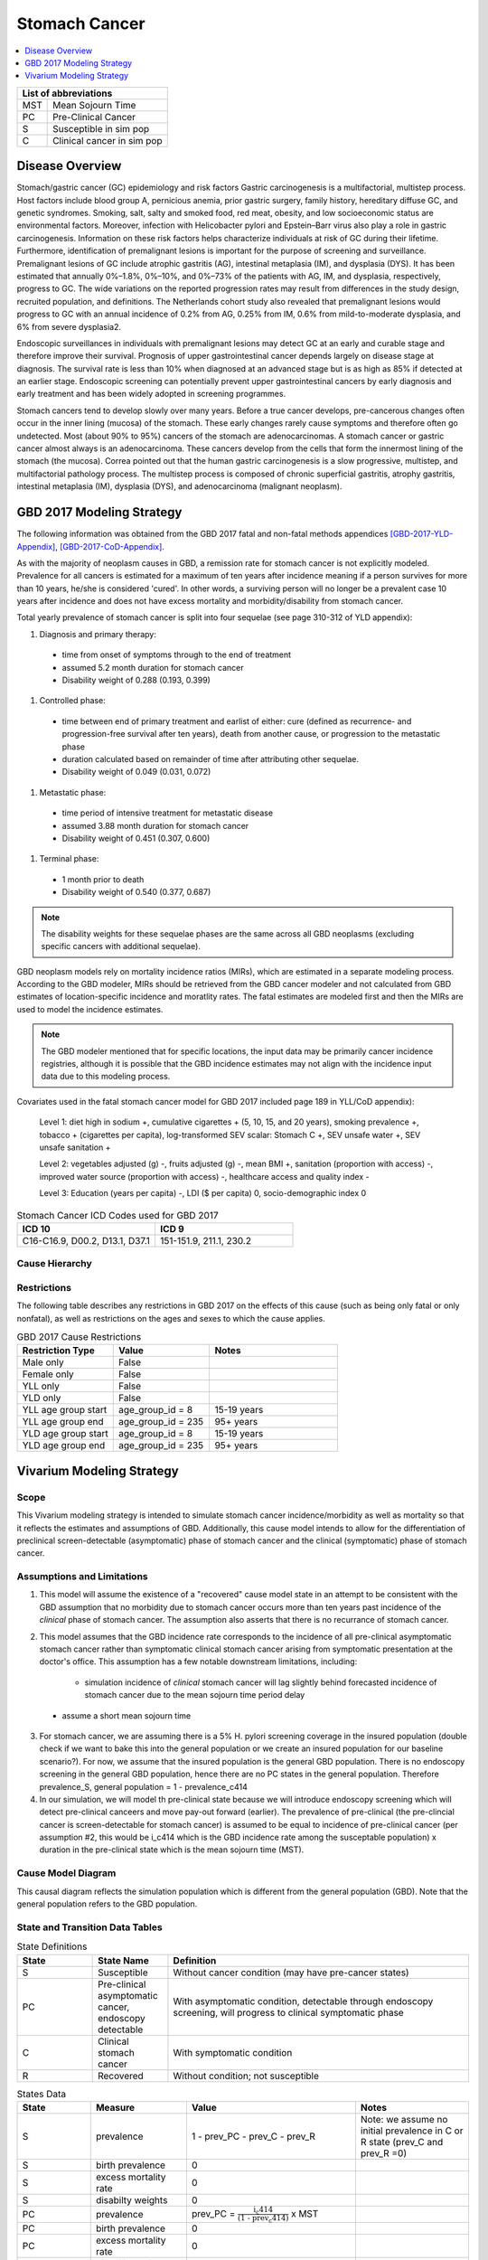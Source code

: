 .. _2017_stomach_cancer:

.. role:: underline
    :class: underline

..
  Section title decorators for this document:

  ==============
  Document Title
  ==============

  Section Level 1 (#.0)
  +++++++++++++++++++++
  
  Section Level 2 (#.#)
  ---------------------

  Section Level 3 (#.#.#)
  ~~~~~~~~~~~~~~~~~~~~~~~

  Section Level 4
  ^^^^^^^^^^^^^^^

  Section Level 5
  '''''''''''''''

  The depth of each section level is determined by the order in which each
  decorator is encountered below. If you need an even deeper section level, just
  choose a new decorator symbol from the list here:
  https://docutils.sourceforge.io/docs/ref/rst/restructuredtext.html#sections
  And then add it to the list of decorators above.




==============
Stomach Cancer
==============

.. contents::
   :local:
   :depth: 1

+------------------------------------+
| List of abbreviations              |
+=======+============================+
| MST   | Mean Sojourn Time          |
+-------+----------------------------+
| PC    | Pre-Clinical Cancer        |
+-------+----------------------------+
| S     | Susceptible in sim pop     |
+-------+----------------------------+
| C     | Clinical cancer in sim pop |
+-------+----------------------------+



Disease Overview
----------------

Stomach/gastric cancer (GC) epidemiology and risk factors Gastric carcinogenesis is a multifactorial, multistep process. Host factors include blood group A, pernicious anemia, prior gastric surgery, family history, hereditary diffuse GC, and genetic syndromes. Smoking, salt, salty and smoked food, red meat, obesity, and low socioeconomic status are environmental factors. Moreover, infection with Helicobacter pylori and Epstein–Barr virus also play a role in gastric carcinogenesis. Information on these risk factors helps characterize individuals at risk of GC during their lifetime. Furthermore, identification of premalignant lesions is important for the purpose of screening and surveillance. Premalignant lesions of GC include atrophic gastritis (AG), intestinal metaplasia (IM), and dysplasia (DYS). It has been estimated that annually 0%–1.8%, 0%–10%, and 0%–73% of the patients with AG, IM, and dysplasia, respectively, progress to GC. The wide variations on the reported progression rates may result from differences in the study design, recruited population, and definitions. The Netherlands cohort study also revealed that premalignant lesions would progress to GC with an annual incidence of 0.2% from AG, 0.25% from IM, 0.6% from mild-to-moderate dysplasia, and 6% from severe dysplasia2. 
  
Endoscopic surveillances in individuals with premalignant lesions may detect GC at an early and curable stage and therefore improve their survival. Prognosis of upper gastrointestinal cancer depends largely on disease stage at diagnosis. The survival rate is less than 10% when diagnosed at an advanced stage but is as high as 85% if detected at an earlier stage. Endoscopic screening can potentially prevent upper gastrointestinal cancers by early diagnosis and early treatment and has been widely adopted in screening programmes. 

Stomach cancers tend to develop slowly over many years. Before a true cancer develops, pre-cancerous changes often occur in the inner lining (mucosa) of the stomach. These early changes rarely cause symptoms and therefore often go undetected. Most (about 90% to 95%) cancers of the stomach are adenocarcinomas. A stomach cancer or gastric cancer almost always is an adenocarcinoma. These cancers develop from the cells that form the innermost lining of the stomach (the mucosa). Correa pointed out that the human gastric carcinogenesis is a slow progressive, multistep, and multifactorial pathology process. The multistep process is composed of chronic superficial gastritis, atrophy gastritis, intestinal metaplasia (IM), dysplasia (DYS), and adenocarcinoma (malignant neoplasm).


GBD 2017 Modeling Strategy
--------------------------

The following information was obtained from the GBD 2017 fatal and non-fatal methods appendices [GBD-2017-YLD-Appendix]_, [GBD-2017-CoD-Appendix]_.

As with the majority of neoplasm causes in GBD, a remission rate for stomach cancer is not explicitly modeled. Prevalence for all cancers is estimated for a maximum of ten years after incidence meaning if a person survives for more than 10 years, he/she is considered 'cured'. In other words, a surviving person will no longer be a prevalent case 10 years after incidence and does not have excess mortality and morbidity/disability from stomach cancer.

Total yearly prevalence of stomach cancer is split into four sequelae (see page 310-312 of YLD appendix): 

#. :underline:`Diagnosis and primary therapy`: 
  - time from onset of symptoms through to the end of treatment 
  - assumed 5.2 month duration for stomach cancer 
  - Disability weight of 0.288 (0.193, 0.399)
#. :underline:`Controlled phase`: 
 - time between end of primary treatment and earlist of either:  cure (defined as recurrence- and progression-free survival after ten years), death from another cause, or progression to the metastatic phase
 - duration calculated based on remainder of time after attributing other sequelae. 
 - Disability weight of 0.049 (0.031, 0.072)
#. :underline:`Metastatic phase`: 
 - time period of intensive treatment for metastatic disease
 - assumed 3.88 month duration for stomach cancer
 - Disability weight of 0.451 (0.307, 0.600)
#. :underline:`Terminal phase`: 
 - 1 month prior to death
 - Disability weight of 0.540 (0.377, 0.687)

.. note:: 
  
  The disability weights for these sequelae phases are the same across all GBD neoplasms (excluding specific cancers with additional sequelae).

GBD neoplasm models rely on mortality incidence ratios (MIRs), which are estimated in a separate modeling process. According to the GBD modeler, MIRs should be retrieved from the GBD cancer modeler and not calculated from GBD estimates of location-specific incidence and moratlity rates. The fatal estimates are modeled first and then the MIRs are used to model the incidence estimates.

.. note::

  The GBD modeler mentioned that for specific locations, the input data may be primarily cancer incidence registries, although it is possible that the GBD incidence estimates may not align with the incidence input data due to this modeling process.

Covariates used in the fatal stomach cancer model for GBD 2017 included page 189 in YLL/CoD appendix):

  Level 1: diet high in sodium +, cumulative cigarettes + (5, 10, 15, and 20 years), smoking prevalence +, tobacco + (cigarettes per capita), log-transformed SEV scalar: Stomach C +, SEV unsafe water +, SEV unsafe sanitation + 

  Level 2: vegetables adjusted (g) -, fruits adjusted (g) -, mean BMI +, sanitation (proportion with access) -, improved water source (proportion with access) -, healthcare access and quality index -

  Level 3: Education (years per capita) -, LDI ($ per capita) 0, socio-demographic index 0

.. list-table:: Stomach Cancer ICD Codes used for GBD 2017
   :widths: 15 15
   :header-rows: 1

   * - ICD 10
     - ICD 9
   * - C16-C16.9, D00.2, D13.1, D37.1
     - 151-151.9, 211.1, 230.2


Cause Hierarchy
+++++++++++++++

.. image:: stomach_cancer_hierarchy.svg

Restrictions
++++++++++++

The following table describes any restrictions in GBD 2017 on the effects of
this cause (such as being only fatal or only nonfatal), as well as restrictions
on the ages and sexes to which the cause applies.

.. list-table:: GBD 2017 Cause Restrictions
   :widths: 15 15 20
   :header-rows: 1

   * - Restriction Type
     - Value
     - Notes
   * - Male only
     - False
     -
   * - Female only
     - False
     -
   * - YLL only
     - False
     -
   * - YLD only
     - False
     -
   * - YLL age group start
     - age_group_id = 8
     - 15-19 years
   * - YLL age group end
     - age_group_id = 235
     - 95+ years
   * - YLD age group start
     - age_group_id = 8
     - 15-19 years
   * - YLD age group end
     - age_group_id = 235
     - 95+ years

Vivarium Modeling Strategy
--------------------------

Scope
+++++

This Vivarium modeling strategy is intended to simulate stomach cancer incidence/morbidity as well as mortality so that it reflects the estimates and assumptions of GBD. Additionally, this cause model intends to allow for the differentiation of preclinical screen-detectable (asymptomatic) phase of stomach cancer and the clinical (symptomatic) phase of stomach cancer. 

Assumptions and Limitations
+++++++++++++++++++++++++++

1. This model will assume the existence of a "recovered" cause model state in an attempt to be consistent with the GBD assumption that no morbidity due to stomach cancer occurs more than ten years past incidence of the *clinical* phase of stomach cancer. The assumption also asserts that there is no recurrance of stomach cancer.

2. This model assumes that the GBD incidence rate corresponds to the incidence of all pre-clinical asymptomatic stomach cancer rather than symptomatic clinical stomach cancer arising from symptomatic presentation at the doctor's office. This assumption has a few notable downstream limitations, including:

	- simulation incidence of *clinical* stomach cancer will lag slightly behind forecasted incidence of stomach cancer due to the mean sojourn time period delay
  - assume a short mean sojourn time 

.. todo::

  think more about these assumptions in relation to the sojourn time

3. For stomach cancer, we are assuming there is a 5% H. pylori screening coverage in the insured population (double check if we want to bake this into the general population or we create an insured population for our baseline scenario?). For now, we assume that the insured population is the general GBD population. There is no endoscopy screening in the general GBD population, hence there are no PC states in the general population. Therefore prevalence_S, general population = 1 - prevalence_c414

4. In our simulation, we will model th pre-clinical state because we will introduce endoscopy screening which will detect pre-clinical canceers and move pay-out forward (earlier). The prevalence of pre-clinical (the pre-clincial cancer is screen-detectable for stomach cancer) is assumed to be equal to incidence of pre-clinical cancer (per assumption #2, this would be i_c414 which is the GBD incidence rate among the susceptable population) x duration in the pre-clinical state which is the mean sojourn time (MST).


Cause Model Diagram
+++++++++++++++++++

This causal diagram reflects the simulation population which is different from the general population (GBD). Note that the general population refers to the GBD population. 

.. image:: cause_model_diagram.svg

State and Transition Data Tables
++++++++++++++++++++++++++++++++

.. list-table:: State Definitions
   :widths: 5 5 20
   :header-rows: 1

   * - State
     - State Name
     - Definition
   * - S
     - Susceptible
     - Without cancer condition (may have pre-cancer states)
   * - PC
     - Pre-clinical asymptomatic cancer, endoscopy detectable  
     - With asymptomatic condition, detectable through endoscopy screening, will progress to clinical symptomatic phase
   * - C
     - Clinical stomach cancer
     - With symptomatic condition
   * - R
     - Recovered
     - Without condition; not susceptible

.. list-table:: States Data
   :widths: 20 25 30 30
   :header-rows: 1
   
   * - State
     - Measure
     - Value
     - Notes
   * - S
     - prevalence
     - 1 - prev_PC - prev_C - prev_R
     - Note: we assume no initial prevalence in C or R state (prev_C and prev_R =0)
   * - S
     - birth prevalence
     - 0
     - 
   * - S
     - excess mortality rate
     - 0
     - 
   * - S
     - disabilty weights
     - 0
     -
   * - PC
     - prevalence
     - prev_PC = :math:`\frac{\text{i_c414}}{\text{(1 - prev_c414)}}` x MST 
     - 
   * - PC
     - birth prevalence
     - 0
     - 
   * - PC
     - excess mortality rate
     - 0
     - 
   * - PC
     - disability weights
     - 0 
     - 
   * - C
     - prevalence
     - 0
     - 
   * - C
     - birth prevalence
     - 0
     - 
   * - C
     - excess mortality rate
     - csmr_c414 / prev_c414
     - 
   * - C
     - disabilty weights
     - :math:`\displaystyle{\sum_{s\in\text{s_c414}}}\scriptstyle{\text{disability_weight}_s\,\times\,\frac{\text{prev}_s}{\text{prev_c414}}}`
     - Total stomach cancer disability weight over all sequelae with IDs s248, s249, s250, s251
   * - R
     - prevalence
     - 0
     - No initialization into recovered state
   * - R
     - birth prevalence
     - 0
     - 
   * - R
     - excess mortality rate
     - 0
     - No excess mortality in recovered state assumed
   * - R
     - disabilty weights
     - 0
     - No long term disability in recovered state assumed

.. list-table:: Transition Data
   :widths: 10 10 10 20 30
   :header-rows: 1
   
   * - Transition
     - Source 
     - Sink 
     - Value
     - Notes
   * - i_pc
     - S
     - PC
     - :math:`\frac{\text{i_c414}}{\text{(1 - prev_c414)}}`
     - *at age 'current age + MST'   
   * - i_c
     - PC
     - C
     - 1/MST per person-year
     - See MST definition in table below
   * - i_c414
     - 
     - 
     - GBD incidence
     -    
   * - r
     - C
     - R
     - 0.1 per person-year for each sex and age group	
     - To be consistent with 10 year GBD assumption


.. note::

  * we need to draw from i_c414/(1-prev_c414) + MST because otherwise we are making people get clinical cancer a period of +MST older than they would have otherwise by giving them the pre-clinical cancer first with i_c414 and then waiting MST time to get clinical cancer. To keep clinical cancer incidence consistent with the right age groups, we can draw the incidence rates for preclinical cancer from the future- age group MST-time older than the stimulants current age. This depends on what duration of MST we end up using- if its shorter than the time incidence rates increase (1 year?), then we might not need to add this period. 

.. list-table:: Data Sources
   :widths: 20 25 25 25
   :header-rows: 1
   
   * - Measure
     - Sources
     - Description
     - Notes
   * - prevalence_c414
     - 414_ets_prevalence_scaled_logit_phi_89_minmax_3_1000_gbd19.csv
     - CSU stomach cancer prevalence forecasts
     - 2020-2040; defined as proportion of population with condition
   * - csmr_c414
     - 414_ets_deaths_scaled_logit_phi_89_minmax_3_1000_gbd19.csv
     - CSU stomach cancer cause specific mortality rate forecast
     - 2020-2040; defined as deaths per person-year in general population
   * - incidence_rate_c414
     - 414_ets_incidence_scaled_logit_phi_89_minmax_3_1000_gbd19.csv
     - CSU stomach cancer cause-specific mortality rate forecast
     - 2020-2040; defined as incidence cases per person-year in general population
   * - disability_weight_s{248, 249, 250, 251}
     - YLD appendix
     - Sequela disability weights
     - 0.288 (0.193-0.145), 0.049 (0.031-0.072), 0.451 (0.307-0.6), 0.54 (0.377-0.687)
   * - prevalence_s{248, 249, 250, 251}
     - GBD 2019, COMO, decomp_step='step4'
     - stomach cancer sequelae prevalence
     - Not forecasted
   * - MST
     - 4.5 months (95%UI:4-5m); distrbution of uncertainty at draw level
     - Mean sojourn time; duration of time between onset of the asymptomtic stomach cancer to the clinical phase
     - See below for instructions on how to sample and research background. NOTE: this is stand in value for now


.. todo::

	Update/confirm placeholder values

Mean Sojourn Time
^^^^^^^^^^^^^^^^^

**Parameter for Use in Model:**

This parameter is be sampled *at the draw level* from the distribution detailed below and should be applied universally to all simulants within that draw.

.. code-block:: Python

  from scipy.stats import norm

  # mean and 0.975-quantile of normal distribution for mean difference (MD)
  mean = 4.5
  q_975 = 5

  # 0.975-quantile of standard normal distribution (=1.96, approximately)
  q_975_stdnorm = norm().ppf(0.975)

  std = (q_975 - mean) / q_975_stdnorm # std dev of normal distribution

  # Frozen normal distribution for MST, representing uncertainty in the parameter
  mst_distribution = norm(mean, std)

.. note::

  Currently I have an individual sojourn time (IST) from Yeh et al's 2008 modelling paper. The IST likely follows a beta distribution with median 4m, and max 24m. Computing the MST as the sample mean from the beta distribution gives (sampling distribution of the mean) a mean of 4.5m. We use +/- 10% as approximate UIs. I will refine this parameter. 

  Alternatively, we can model the transition duration at the individual level using the IST and the incidence rate at the individual level using 1/IST. 

.. todo::

  refine value, upload beta distribution



Validation Criteria
+++++++++++++++++++

The incidence and prevalence of *clinical* stomach cancers in the general population should approximately validate to the GBD incidence and prevalence of stomach cancers. The mortality rates (CSMR and EMR) of stomach cancer should validate to those of GBD.


References
++++++++++


.. [GBD-2017-YLD-Appendix]

   Pages 310-317 in `Supplementary appendix 1 to the GBD 2017 YLD Capstone <YLD
   appendix on ScienceDirect_>`_:

     **(GBD 2017 YLD Capstone)** GBD 2017 Disease and Injury Incidence and
     Prevalence Collaborators. :title:`Global, regional, and national incidence,
     prevalence, and years lived with disability for 354 diseases and injuries
     for 195 countries and territories, 1990–2017: a systematic analysis for the
     Global Burden of Disease Study 2017`. Lancet 2018; 392: 1789–858. DOI:
     https://doi.org/10.1016/S0140-6736(18)32279-7

.. _YLD appendix on ScienceDirect: https://ars.els-cdn.com/content/image/1-s2.0-S0140673618322797-mmc1.pdf
.. _YLD appendix on Lancet.com: https://www.thelancet.com/cms/10.1016/S0140-6736(18)32279-7/attachment/6db5ab28-cdf3-4009-b10f-b87f9bbdf8a9/mmc1.pdf


.. [GBD-2017-CoD-Appendix]

   Pages 190-198 in `Supplementary appendix 1 to the GBD 2017 CoD Capstone <CoD
   appendix on ScienceDirect_>`_:

     **(GBD 2017 CoD Capstone)** GBD 2017 Causes of Death Collaborators.
     :title:`Global, regional, and national age-sex-specific mortality for 282
     causes of death in 195 countries and territories, 1980–2017: a systematic
     analysis for the Global Burden of Disease Study 2017`. Lancet 2018; 392:
     1736–88. DOI: http://dx.doi.org/10.1016/S0140-6736(18)32203-7

.. _CoD appendix on ScienceDirect: https://ars.els-cdn.com/content/image/1-s2.0-S0140673618322037-mmc1.pdf
.. _CoD appendix on Lancet.com: https://www.thelancet.com/cms/10.1016/S0140-6736(18)32203-7/attachment/5045652a-fddf-48e2-9a84-0da99ff7ebd4/mmc1.pdf

